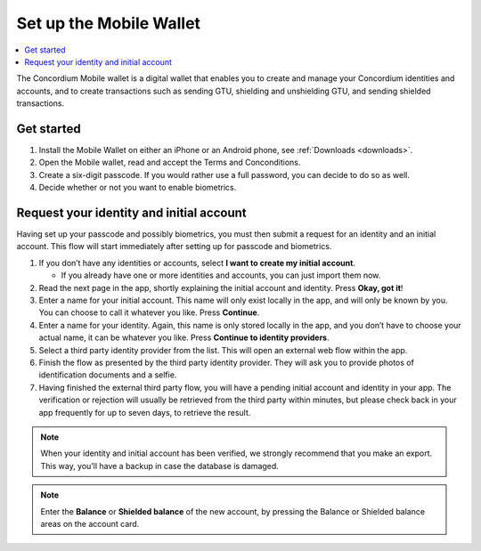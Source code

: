 .. _setup-mobile-wallet:

========================
Set up the Mobile Wallet
========================

.. contents::
   :local:
   :backlinks: none

The Concordium Mobile wallet is a digital wallet that enables you to create and manage your Concordium
identities and accounts, and to create transactions such as sending GTU, shielding and unshielding GTU,
and sending shielded transactions.


Get started
===========

#. Install the Mobile Wallet on either an iPhone or an Android phone, see :ref:`Downloads <downloads>`.

#. Open the Mobile wallet, read and accept the Terms and Conconditions.

#. Create a six-digit passcode. If you would rather use a full password, you can decide to do so as well.

#. Decide whether or not you want to enable biometrics.

Request your identity and initial account
=========================================

Having set up your passcode and possibly biometrics, you must then submit a request for an identity
and an initial account. This flow will start immediately after setting up for passcode and biometrics.

#. If you don’t have any identities or accounts, select **I want to create my initial account**.

   - If you already have one or more identities and accounts, you can just import them now.

#. Read the next page in the app, shortly explaining the initial account and identity. Press **Okay, got it**!

#. Enter a name for your initial account. This name will only exist locally in the app, and will only be
   known by you. You can choose to call it whatever you like. Press **Continue**.

#. Enter a name for your identity. Again, this name is only stored locally in the app, and you don’t
   have to choose your actual name, it can be whatever you like. Press **Continue to identity providers**.

#. Select a third party identity provider from the list. This will open an external web flow within the app.

#. Finish the flow as presented by the third party identity provider. They will ask you to provide photos
   of identification documents and a selfie.

#. Having finished the external third party flow, you will have a pending initial account and identity in
   your app. The verification or rejection will usually be retrieved from the third party within minutes, but
   please check back in your app frequently for up to seven days, to retrieve the result.

.. Note::
   When your identity and initial account has been verified, we strongly recommend that you make an export.
   This way, you’ll have a backup in case the database is damaged.

.. Note::
   Enter the **Balance** or **Shielded balance** of the new account, by pressing the Balance or Shielded balance
   areas on the account card.
